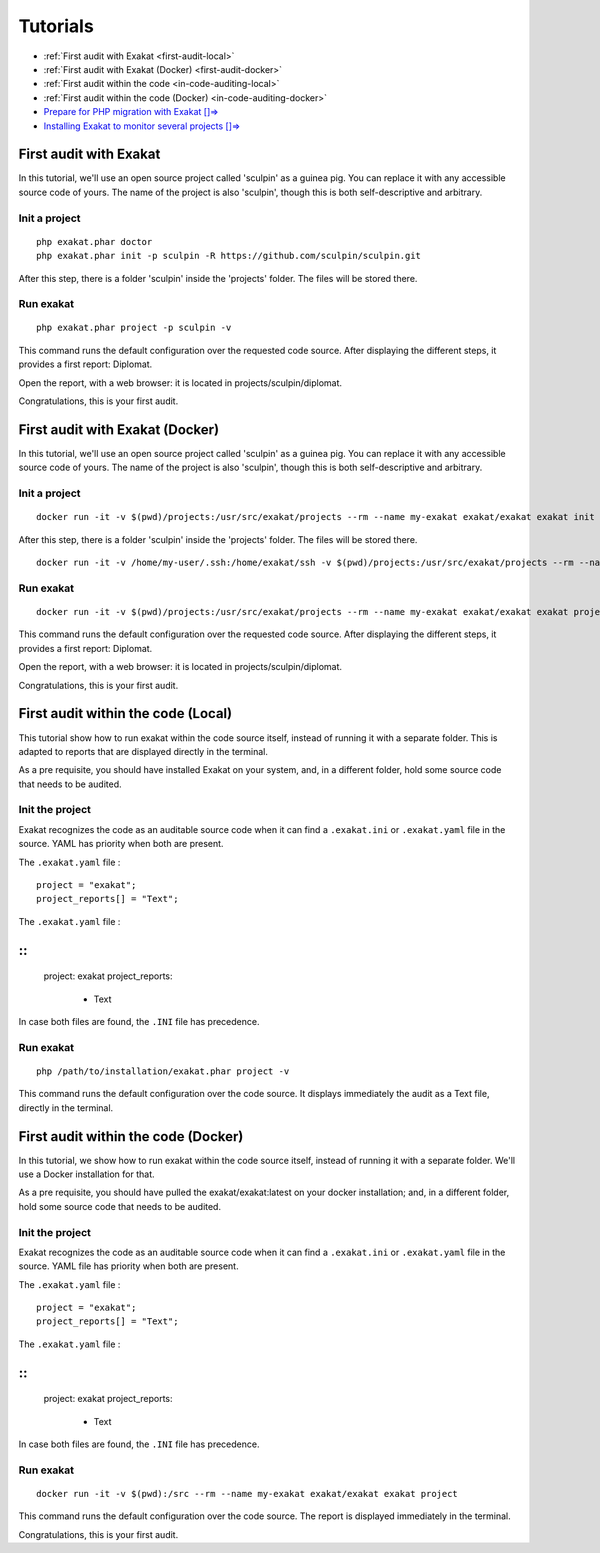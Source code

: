 .. _Tutorials:

Tutorials
*********

* :ref:`First audit with Exakat <first-audit-local>`
* :ref:`First audit with Exakat (Docker) <first-audit-docker>`
* :ref:`First audit within the code <in-code-auditing-local>`
* :ref:`First audit within the code (Docker) <in-code-auditing-docker>`
* `Prepare for PHP migration with Exakat []=> <https://www.exakat.io/prepare-for-php-migration-with-exakat/>`_ 
* `Installing Exakat to monitor several projects []=> <https://www.exakat.io/installing-exakat-to-monitor-several-projects/>`_

.. _first-audit-local:

First audit with Exakat
-----------------------

In this tutorial, we'll use an open source project called 'sculpin' as a guinea pig. You can replace it with any accessible source code of yours. The name of the project is also 'sculpin', though this is both self-descriptive and arbitrary. 

Init a project
################

::

	php exakat.phar doctor
	php exakat.phar init -p sculpin -R https://github.com/sculpin/sculpin.git

After this step, there is a folder 'sculpin' inside the 'projects' folder. The files will be stored there. 

Run exakat
##########

::

	php exakat.phar project -p sculpin -v

This command runs the default configuration over the requested code source. After displaying the different steps, it provides a first report: Diplomat.

Open the report, with a web browser: it is located in projects/sculpin/diplomat. 

Congratulations, this is your first audit.

.. _first-audit-docker:

First audit with Exakat (Docker)
--------------------------------

In this tutorial, we'll use an open source project called 'sculpin' as a guinea pig. You can replace it with any accessible source code of yours. The name of the project is also 'sculpin', though this is both self-descriptive and arbitrary. 

Init a project
################

::

    docker run -it -v $(pwd)/projects:/usr/src/exakat/projects --rm --name my-exakat exakat/exakat exakat init -p sculpin -R https://github.com/sculpin/sculpin.git

After this step, there is a folder 'sculpin' inside the 'projects' folder. The files will be stored there. 

::

    docker run -it -v /home/my-user/.ssh:/home/exakat/ssh -v $(pwd)/projects:/usr/src/exakat/projects --rm --name my-exakat exakat/exakat exakat project -p sculpin  -v


Run exakat
################

::

    docker run -it -v $(pwd)/projects:/usr/src/exakat/projects --rm --name my-exakat exakat/exakat exakat project -p sculpin -v

This command runs the default configuration over the requested code source. After displaying the different steps, it provides a first report: Diplomat.

Open the report, with a web browser: it is located in projects/sculpin/diplomat. 

Congratulations, this is your first audit.


.. _in-code-auditing-local:

First audit within the code (Local)
----------------------------------------

This tutorial show how to run exakat within the code source itself, instead of running it with a separate folder. This is adapted to reports that are displayed directly in the terminal. 

As a pre requisite, you should have installed Exakat on your system, and, in a different folder, hold some source code that needs to be audited.  

Init the project
################

Exakat recognizes the code as an auditable source code when it can find a ``.exakat.ini`` or ``.exakat.yaml`` file in the source. YAML has priority when both are present.

The ``.exakat.yaml`` file : 

::

    project = "exakat";
    project_reports[] = "Text";


The ``.exakat.yaml`` file : 

:: 
---

    project: exakat
    project_reports:
      - Text

In case both files are found, the ``.INI`` file has precedence. 

Run exakat
################

::

    php /path/to/installation/exakat.phar project -v 

This command runs the default configuration over the code source. It displays immediately the audit as a Text file, directly in the terminal. 


.. _in-code-auditing-docker:

First audit within the code (Docker)
----------------------------------------

In this tutorial, we show how to run exakat within the code source itself, instead of running it with a separate folder. We'll use a Docker installation for that. 

As a pre requisite, you should have pulled the exakat/exakat:latest on your docker installation; and, in a different folder, hold some source code that needs to be audited.  

Init the project
################

Exakat recognizes the code as an auditable source code when it can find a ``.exakat.ini`` or ``.exakat.yaml`` file in the source. YAML file has priority when both are present.

The ``.exakat.yaml`` file : 

::

    project = "exakat";
    project_reports[] = "Text";


The ``.exakat.yaml`` file : 

:: 
---

    project: exakat
    project_reports:
      - Text

In case both files are found, the ``.INI`` file has precedence. 

Run exakat
###########

::

    docker run -it -v $(pwd):/src --rm --name my-exakat exakat/exakat exakat project 

This command runs the default configuration over the code source. The report is displayed immediately in the terminal. 

Congratulations, this is your first audit.
